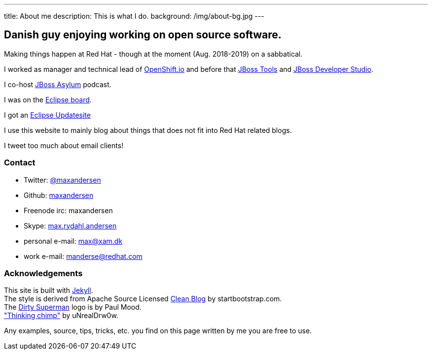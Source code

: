 ---
title: About me
description: This is what I do.
background: /img/about-bg.jpg
---

== Danish guy enjoying working on open source software.

Making things happen at Red Hat - though at the moment (Aug. 2018-2019) on a sabbatical.

I worked as manager and technical lead of https://openshift.io[OpenShift.io] and before that http://tools.jboss.org[JBoss Tools] and http://devstudio.redhat.com[JBoss Developer Studio]. 

I co-host http://asylum.jboss.org[JBoss Asylum] podcast.

I was on the http://eclipse.org[Eclipse board]. 

I got an http://update.xam.dk[Eclipse Updatesite]

I use this website to mainly blog about things that does not fit into Red Hat related blogs.

I tweet too much about email clients!

=== Contact

* Twitter: link:https://twitter.com/maxandersen[@maxandersen]
* Github: link:https://github.com/maxandersen[maxandersen]
* Freenode irc: maxandersen
* Skype: link:callto://max.rydahl.andersen[max.rydahl.andersen]
* personal e-mail: max@xam.dk
* work e-mail: manderse@redhat.com


=== Acknowledgements

[%hardbreaks]
This site is built with https://jekyllrb.com[Jekyll].
The style is derived from Apache Source Licensed http://startbootstrap.com/template-overviews/clean-blog/[Clean Blog] by startbootstrap.com.
The http://www.inspiringwallpapers.net/superman-logo-dirty.html[Dirty Superman] logo is by Paul Mood.
http://unrealdrw0w.deviantart.com/art/Thinking-chimp-310774912["Thinking chimp"] by uNrealDrw0w.

Any examples, source, tips, tricks, etc. you find on this page written by me you are free to use.

